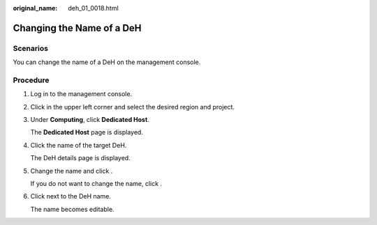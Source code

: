 :original_name: deh_01_0018.html

.. _deh_01_0018:

Changing the Name of a DeH
==========================

Scenarios
---------

You can change the name of a DeH on the management console.

Procedure
---------

#. Log in to the management console.

#. Click |image1| in the upper left corner and select the desired region and project.

#. Under **Computing**, click **Dedicated Host**.

   The **Dedicated Host** page is displayed.

#. Click the name of the target DeH.

   The DeH details page is displayed.

#. Change the name and click |image2|.

   If you do not want to change the name, click |image3|.

#. Click |image4| next to the DeH name.

   The name becomes editable.

.. |image1| image:: /_static/images/en-us_image_0000001850888056.png
.. |image2| image:: /_static/images/en-us_image_0238393801.png
.. |image3| image:: /_static/images/en-us_image_0238393800.png
.. |image4| image:: /_static/images/en-us_image_0000001176881132.png
